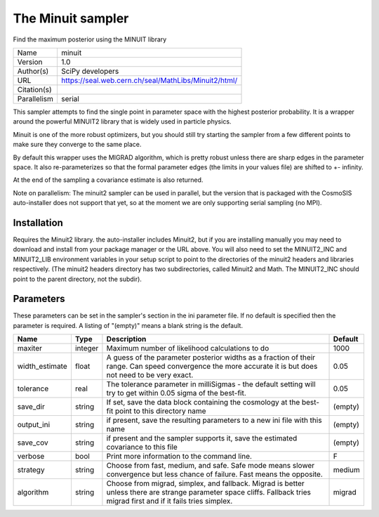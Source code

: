 The Minuit sampler
--------------------------------------------------------------------

Find the maximum posterior using the MINUIT library

+-------------+------------------------------------------------------+
| Name        | minuit                                               |
+-------------+------------------------------------------------------+
| Version     | 1.0                                                  |
+-------------+------------------------------------------------------+
| Author(s)   | SciPy developers                                     |
+-------------+------------------------------------------------------+
| URL         | https://seal.web.cern.ch/seal/MathLibs/Minuit2/html/ |
+-------------+------------------------------------------------------+
| Citation(s) |                                                      |
+-------------+------------------------------------------------------+
| Parallelism | serial                                               |
+-------------+------------------------------------------------------+

This sampler attempts to find the single point in parameter space with the highest posterior probability.  It is a wrapper around the powerful MINUIT2 library that is widely used in particle physics.

Minuit is one of the more robust optimizers, but you should still try starting the sampler from a few different points to make sure they converge to the same place.

By default this wrapper uses the MIGRAD algorithm, which is pretty robust unless  there are sharp edges in the parameter space.  It also re-parameterizes so that the formal parameter edges (the limits in your values file) are shifted to +- infinity.

At the end of the sampling a covariance estimate is also returned.

Note on parallelism: The minuit2 sampler can be used in parallel, but the version that is packaged with the CosmoSIS auto-installer does not support that yet, so at the moment we are only supporting serial sampling (no MPI).




Installation
============

Requires the Minuit2 library. the auto-installer includes Minuit2, but if you are installing manually you may need to download and install from your package manager or the URL above. You will also need to set the MINUIT2_INC and MINUIT2_LIB environment variables in your setup script to point to the directories of the minuit2 headers and libraries respectively. (The minuit2 headers directory has two subdirectories, called Minuit2 and Math. The MINUIT2_INC should point to the parent directory, not the subdir).




Parameters
============

These parameters can be set in the sampler's section in the ini parameter file.  
If no default is specified then the parameter is required. A listing of "(empty)" means a blank string is the default.

+----------------+---------+-------------------------------------------------------------------------------------------------------------------------------------------------------------------------+-----------+
| Name           | Type    | Description                                                                                                                                                             | Default   |
+================+=========+=========================================================================================================================================================================+===========+
| maxiter        | integer | Maximum number of likelihood calculations to do                                                                                                                         | 1000      |
+----------------+---------+-------------------------------------------------------------------------------------------------------------------------------------------------------------------------+-----------+
| width_estimate | float   | A guess of the parameter posterior widths as a fraction of their range. Can speed convergence the more accurate it is but does not need to be very exact.               | 0.05      |
+----------------+---------+-------------------------------------------------------------------------------------------------------------------------------------------------------------------------+-----------+
| tolerance      | real    | The tolerance parameter in milliSigmas - the default setting will try to get within 0.05 sigma of the best-fit.                                                         | 0.05      |
+----------------+---------+-------------------------------------------------------------------------------------------------------------------------------------------------------------------------+-----------+
| save_dir       | string  | If set, save the data block containing the cosmology at the best-fit point to this directory name                                                                       | (empty)   |
+----------------+---------+-------------------------------------------------------------------------------------------------------------------------------------------------------------------------+-----------+
| output_ini     | string  | if present, save the resulting parameters to a new ini file with this name                                                                                              | (empty)   |
+----------------+---------+-------------------------------------------------------------------------------------------------------------------------------------------------------------------------+-----------+
| save_cov       | string  | if present and the sampler supports it, save the estimated covariance to this file                                                                                      | (empty)   |
+----------------+---------+-------------------------------------------------------------------------------------------------------------------------------------------------------------------------+-----------+
| verbose        | bool    | Print more information to the command line.                                                                                                                             | F         |
+----------------+---------+-------------------------------------------------------------------------------------------------------------------------------------------------------------------------+-----------+
| strategy       | string  | Choose from fast, medium, and safe. Safe mode means slower convergence but less chance of failure. Fast means the opposite.                                             | medium    |
+----------------+---------+-------------------------------------------------------------------------------------------------------------------------------------------------------------------------+-----------+
| algorithm      | string  | Choose from migrad, simplex, and fallback. Migrad is better unless there are strange parameter space cliffs. Fallback tries migrad first and if it fails tries simplex. | migrad    |
+----------------+---------+-------------------------------------------------------------------------------------------------------------------------------------------------------------------------+-----------+


